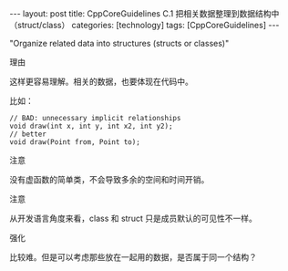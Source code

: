 #+BEGIN_EXPORT html
---
layout: post
title: CppCoreGuidelines C.1 把相关数据整理到数据结构中（struct/class）
categories: [technology]
tags: [CppCoreGuidelines]
---
#+END_EXPORT

"Organize related data into structures (structs or classes)"


理由


这样更容易理解。相关的数据，也要体现在代码中。

比如：

#+begin_src C++ :flags -std=c++20 :results output :exports both :eval no-export
// BAD: unnecessary implicit relationships
void draw(int x, int y, int x2, int y2);
// better
void draw(Point from, Point to);
#+end_src


注意

没有虚函数的简单类，不会导致多余的空间和时间开销。


注意

从开发语言角度来看，class 和 struct 只是成员默认的可见性不一样。


强化

比较难。但是可以考虑那些放在一起用的数据，是否属于同一个结构？
